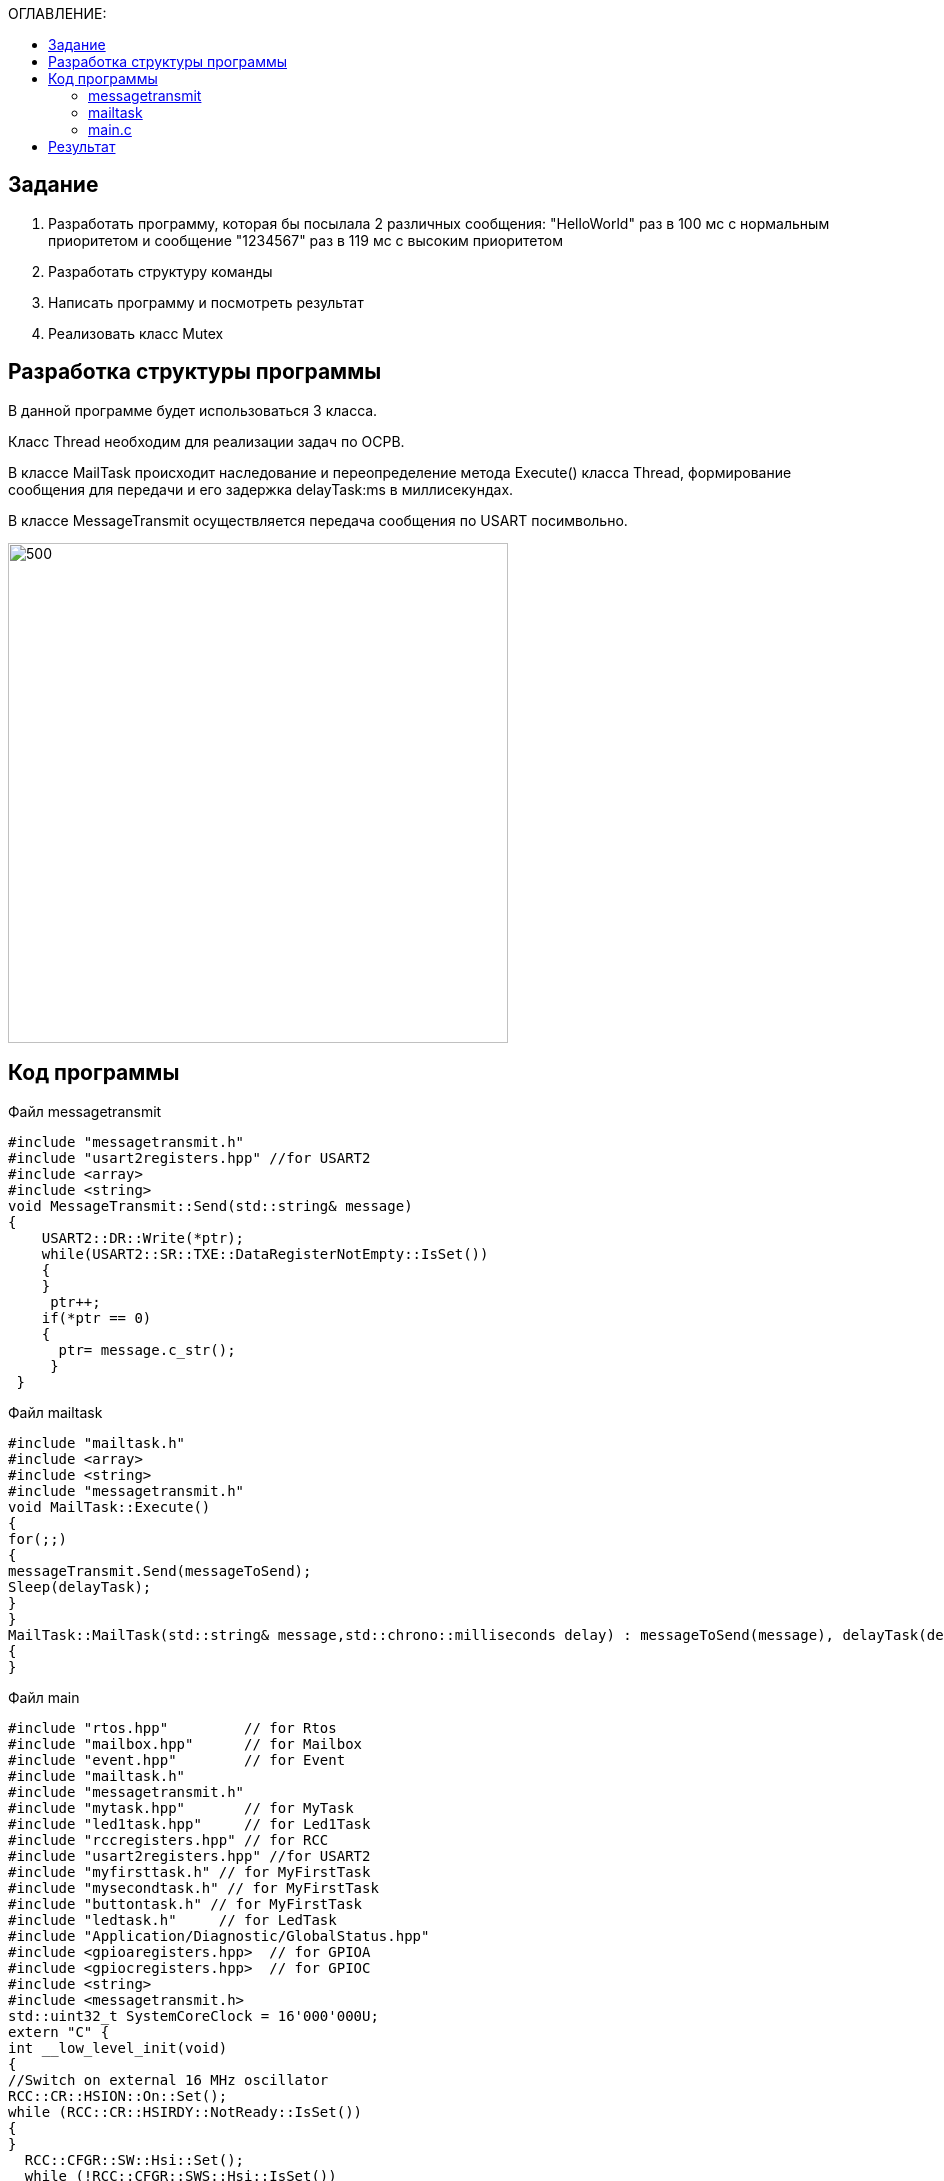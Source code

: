 :toc:
:toc-title: ОГЛАВЛЕНИЕ:

== Задание
1. Разработать программу, которая бы посылала 2 различных сообщения: "HelloWorld" раз в 100 мс с нормальным приоритетом и сообщение "1234567" раз в 119 мс с высоким приоритетом
2. Разработать структуру команды
3. Написать программу и посмотреть результат
4. Реализовать класс Mutex


== Разработка структуры программы

В данной программе будет использоваться 3 класса.

Класс Thread необходим для реализации задач по ОСРВ.

В классе MailTask происходит наследование и переопределение метода Execute() класса Thread, формирование сообщения для передачи и его задержка delayTask:ms в миллисекундах.

В классе MessageTransmit осуществляется передача сообщения по USART посимвольно.

image::1.png[500, 500]

== Код программы

Файл  messagetransmit

[source, c++]
#include "messagetransmit.h"
#include "usart2registers.hpp" //for USART2
#include <array>
#include <string>
void MessageTransmit::Send(std::string& message)
{
    USART2::DR::Write(*ptr);
    while(USART2::SR::TXE::DataRegisterNotEmpty::IsSet())
    {
    }
     ptr++;
    if(*ptr == 0)
    {
      ptr= message.c_str();
     }
 }

Файл  mailtask

[source, c++]
#include "mailtask.h"
#include <array>
#include <string>
#include "messagetransmit.h"
void MailTask::Execute()
{
for(;;)
{
messageTransmit.Send(messageToSend);
Sleep(delayTask);
}
}
MailTask::MailTask(std::string& message,std::chrono::milliseconds delay) : messageToSend(message), delayTask(delay)
{
}

Файл  main

[source, c++]

#include "rtos.hpp"         // for Rtos
#include "mailbox.hpp"      // for Mailbox
#include "event.hpp"        // for Event
#include "mailtask.h"
#include "messagetransmit.h"
#include "mytask.hpp"       // for MyTask
#include "led1task.hpp"     // for Led1Task
#include "rccregisters.hpp" // for RCC
#include "usart2registers.hpp" //for USART2
#include "myfirsttask.h" // for MyFirstTask
#include "mysecondtask.h" // for MyFirstTask
#include "buttontask.h" // for MyFirstTask
#include "ledtask.h"     // for LedTask
#include "Application/Diagnostic/GlobalStatus.hpp"
#include <gpioaregisters.hpp>  // for GPIOA
#include <gpiocregisters.hpp>  // for GPIOC
#include <string>
#include <messagetransmit.h>
std::uint32_t SystemCoreClock = 16'000'000U;
extern "C" {
int __low_level_init(void)
{
//Switch on external 16 MHz oscillator
RCC::CR::HSION::On::Set();
while (RCC::CR::HSIRDY::NotReady::IsSet())
{
}
  RCC::CFGR::SW::Hsi::Set();
  while (!RCC::CFGR::SWS::Hsi::IsSet())
 {
  }
  RCC::AHB1ENRPack<
      RCC::AHB1ENR::GPIOCEN::Enable,
      RCC::AHB1ENR::GPIOAEN::Enable
  >::Set();
  RCC::APB2ENR::SYSCFGEN::Enable::Set();
  GPIOC::MODERPack<
      GPIOC::MODER::MODER5::Output,
      GPIOC::MODER::MODER8::Output,
      GPIOC::MODER::MODER9::Output
  >::Set();
   GPIOA::MODER::MODER2::Alternate::Set();
   GPIOA::MODER::MODER3::Alternate::Set();
   GPIOA::AFRL::AFRL2::Af7::Set(); //Tx usart2
   GPIOA::AFRL::AFRL3::Af7::Set(); //Rx usart2
   RCC::APB1ENR::USART2EN::Enable::Set();
   USART2::CR1::OVER8::OversamplingBy16::Set();
   USART2::CR1::M::Data8bits::Set();
   USART2::CR1::PCE::ParityControlDisable::Set();
   USART2::BRR::Write(16'000'000/(9600));
   USART2::CR1::UE::Enable::Set();
  return 1;
}
}
  std::string testmes1="Hello World";
  std::string testmes2="1234567";
 MailTask mailTask1(testmes1, 100ms);
 MailTask mailTask2(testmes2, 110ms);
int main()
{
  USART2::CR1::TE::Enable::Set();
  using namespace OsWrapper;
  ThreadPriority::normal);
  Rtos::CreateThread(mailTask1, "MailTask", ThreadPriority::normal);
  Rtos::CreateThread(mailTask2, "MailTask", ThreadPriority::highest);
  Rtos::Start();
  return 0;
}

Результат:

image::2.png[]

Для упорядочивания сообщения воспользуемся классом Mutex
-- инструмент управления синхронизацией потоков,
с помощью которого можно реализовать последовательное выполнение задач.
По сути одна из выполняемых задач "захватывает" его и начинает выполняться,
а после выполнения "отпускает", после чего его уже может "захватить" другая задача.

=== messagetransmit

[source, c++]
#include "messagetransmit.h"
#include "usart2registers.hpp" //for USART2
#include <array>
#include <string>
#include "rtos.hpp"         // for Rtos
#include "mutex.hpp" // for Mutex
extern  OsWrapper::Mutex USARTMutex;
void MessageTransmit::Send(std::string& message) {
      USARTMutex.Lock();
    USART2::DR::Write(*ptr);
    while(USART2::SR::TXE::DataRegisterNotEmpty::IsSet())
    {
    }
     ptr++;
    if(*ptr == 0)
    {
      ptr= message.c_str();
     }
    USARTMutex.UnLock();
 }

=== mailtask

[source, c++]
#include "mailtask.h"
#include "messagetransmit.h"
#include <array>
#include <string>
void MailTask::Execute()
{
for(;;)
{
messageTransmit.Send(messageToSend);
Sleep(delayTask);
}
}
MailTask::MailTask(std::string& message,std::chrono::milliseconds delay) : messageToSend(message), delayTask(delay)
{
}

=== main.c

[source, c++]
#include "rtos.hpp"         // for Rtos
#include "mailbox.hpp"      // for Mailbox
#include "event.hpp"        // for Event
#include "mailtask.h"
#include "messagetransmit.h"
#include "mytask.hpp"       // for MyTask
#include "led1task.hpp"     // for Led1Task
#include "rccregisters.hpp" // for RCC
#include "usart2registers.hpp" //for USART2
#include "myfirsttask.h" // for MyFirstTask
#include "mysecondtask.h" // for MyFirstTask
#include "buttontask.h" // for MyFirstTask
#include "ledtask.h"     // for LedTask
#include "Application/Diagnostic/GlobalStatus.hpp"
#include <gpioaregisters.hpp>  // for GPIOA
#include <gpiocregisters.hpp>  // for GPIOC
#include <string>
#include <messagetransmit.h>
#include "mutex.hpp" // for Mutex
std::uint32_t SystemCoreClock = 16'000'000U;
extern "C" {
int __low_level_init(void)
{
//Switch on external 16 MHz oscillator
RCC::CR::HSION::On::Set();
while (RCC::CR::HSIRDY::NotReady::IsSet())
{
  }
  //Switch system clock on external oscillator
  RCC::CFGR::SW::Hsi::Set();
  while (!RCC::CFGR::SWS::Hsi::IsSet())
 {
 }
  //Switch on clock on PortA and PortC
  RCC::AHB1ENRPack<
      RCC::AHB1ENR::GPIOCEN::Enable,
      RCC::AHB1ENR::GPIOAEN::Enable
  >::Set();
  RCC::APB2ENR::SYSCFGEN::Enable::Set();
  //LED1 on PortA.5, set PortA.5 as output
  GPIOA::MODER::MODER5::Output::Set();
  /* LED2 on PortC.9, LED3 on PortC.8, LED4 on PortC.5 so set PortC.5,8,9 as output */
  GPIOC::MODERPack<
      GPIOC::MODER::MODER5::Output,
      GPIOC::MODER::MODER8::Output,
      GPIOC::MODER::MODER9::Output
  >::Set();
   GPIOA::MODER::MODER2::Alternate::Set();
   GPIOA::MODER::MODER3::Alternate::Set();
   GPIOA::AFRL::AFRL2::Af7::Set(); //Tx usart2
   GPIOA::AFRL::AFRL3::Af7::Set(); //Rx usart2
      RCC::APB1ENR::USART2EN::Enable::Set();
   USART2::CR1::OVER8::OversamplingBy16::Set();
   USART2::CR1::M::Data8bits::Set();
   USART2::CR1::PCE::ParityControlDisable::Set();
   USART2::BRR::Write(16'000'000/(9600));
   USART2::CR1::UE::Enable::Set();
  return 1;
}
}
  std::string testmes1="Hello World";
  std::string testmes2="1234567";
 MailTask mailTask1(testmes1, 100ms);
 MailTask mailTask2(testmes2, 110ms);
int main()
{
  OsWrapper::Mutex USARTMutex;
  USART2::CR1::TE::Enable::Set();
  using namespace OsWrapper;
   Rtos::CreateThread(mailTask1, "MailTask", ThreadPriority::normal);
  Rtos::CreateThread(mailTask2, "MailTask", ThreadPriority::highest);
  Rtos::Start();
  return 0;
}

== Результат

Т.к. делали лабу совместно с Андреем Д. не получилось настроить Mutex

image::3.png[]


